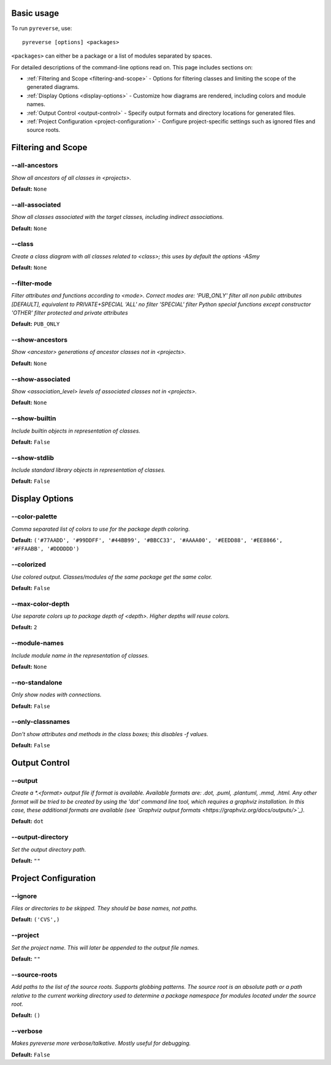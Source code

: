.. This file is auto-generated. Make any changes to the associated
.. docs extension in 'doc/exts/pyreverse_configuration.py'.


Basic usage
###########


To run ``pyreverse``, use::

  pyreverse [options] <packages>


``<packages>`` can either be a package or a list of modules separated by spaces.

For detailed descriptions of the command-line options read on. This page includes sections on:

* :ref:`Filtering and Scope <filtering-and-scope>` - Options for filtering classes and limiting the scope of the generated diagrams.
* :ref:`Display Options <display-options>` - Customize how diagrams are rendered, including colors and module names.
* :ref:`Output Control <output-control>` - Specify output formats and directory locations for generated files.
* :ref:`Project Configuration <project-configuration>` - Configure project-specific settings such as ignored files and source roots.


Filtering and Scope
###################

.. _filtering-and-scope:


--all-ancestors
...............
*Show all ancestors of all classes in <projects>.*

**Default:**  ``None``


--all-associated
................
*Show all classes associated with the target classes, including indirect associations.*

**Default:**  ``None``


--class
.......
*Create a class diagram with all classes related to <class>; this uses by default the options -ASmy*

**Default:**  ``None``


--filter-mode
.............
*Filter attributes and functions according to <mode>. Correct modes are:
'PUB_ONLY' filter all non public attributes [DEFAULT], equivalent to PRIVATE+SPECIAL
'ALL' no filter
'SPECIAL' filter Python special functions except constructor
'OTHER' filter protected and private attributes*

**Default:**  ``PUB_ONLY``


--show-ancestors
................
*Show <ancestor> generations of ancestor classes not in <projects>.*

**Default:**  ``None``


--show-associated
.................
*Show <association_level> levels of associated classes not in <projects>.*

**Default:**  ``None``


--show-builtin
..............
*Include builtin objects in representation of classes.*

**Default:**  ``False``


--show-stdlib
.............
*Include standard library objects in representation of classes.*

**Default:**  ``False``




Display Options
###############

.. _display-options:


--color-palette
...............
*Comma separated list of colors to use for the package depth coloring.*

**Default:**  ``('#77AADD', '#99DDFF', '#44BB99', '#BBCC33', '#AAAA00', '#EEDD88', '#EE8866', '#FFAABB', '#DDDDDD')``


--colorized
...........
*Use colored output. Classes/modules of the same package get the same color.*

**Default:**  ``False``


--max-color-depth
.................
*Use separate colors up to package depth of <depth>. Higher depths will reuse colors.*

**Default:**  ``2``


--module-names
..............
*Include module name in the representation of classes.*

**Default:**  ``None``


--no-standalone
...............
*Only show nodes with connections.*

**Default:**  ``False``


--only-classnames
.................
*Don't show attributes and methods in the class boxes; this disables -f values.*

**Default:**  ``False``




Output Control
##############

.. _output-control:


--output
........
*Create a *.<format> output file if format is available. Available formats are: .dot, .puml, .plantuml, .mmd, .html. Any other format will be tried to be created by using the 'dot' command line tool, which requires a graphviz installation. In this case, these additional formats are available (see `Graphviz output formats <https://graphviz.org/docs/outputs/>`_).*

**Default:**  ``dot``


--output-directory
..................
*Set the output directory path.*

**Default:** ``""``




Project Configuration
#####################

.. _project-configuration:


--ignore
........
*Files or directories to be skipped. They should be base names, not paths.*

**Default:**  ``('CVS',)``


--project
.........
*Set the project name. This will later be appended to the output file names.*

**Default:** ``""``


--source-roots
..............
*Add paths to the list of the source roots. Supports globbing patterns. The source root is an absolute path or a path relative to the current working directory used to determine a package namespace for modules located under the source root.*

**Default:**  ``()``


--verbose
.........
*Makes pyreverse more verbose/talkative. Mostly useful for debugging.*

**Default:**  ``False``
